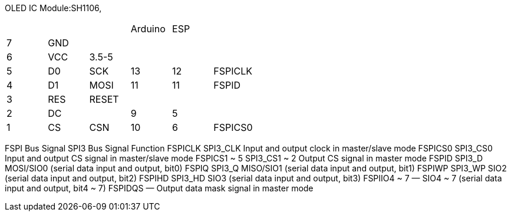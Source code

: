 
OLED IC Module:SH1106,

[cols="1,1,1,1,1,1"]
|===
| |     |       | Arduino   | ESP   |
|7|GND  |       |           |       |
|6|VCC  |3.5-5  |           |       |   
|5|D0   |SCK    | 13        | 12    |   FSPICLK
|4|D1   |MOSI   | 11        | 11    |   FSPID
|3|RES  |RESET  |           |       |
|2|DC   |       | 9         | 5     |
|1|CS   |CSN    | 10        | 6    |   FSPICS0
|===

FSPI Bus Signal SPI3 Bus Signal Function
FSPICLK SPI3_CLK Input and output clock in master/slave mode
FSPICS0 SPI3_CS0 Input and output CS signal in master/slave mode
FSPICS1 ~ 5 SPI3_CS1 ~ 2 Output CS signal in master mode
FSPID SPI3_D MOSI/SIO0 (serial data input and output, bit0)
FSPIQ SPI3_Q MISO/SIO1 (serial data input and output, bit1)
FSPIWP SPI3_WP SIO2 (serial data input and output, bit2)
FSPIHD SPI3_HD SIO3 (serial data input and output, bit3)
FSPIIO4 ~ 7 — SIO4 ~ 7 (serial data input and output, bit4 ~ 7)
FSPIDQS — Output data mask signal in master mode

